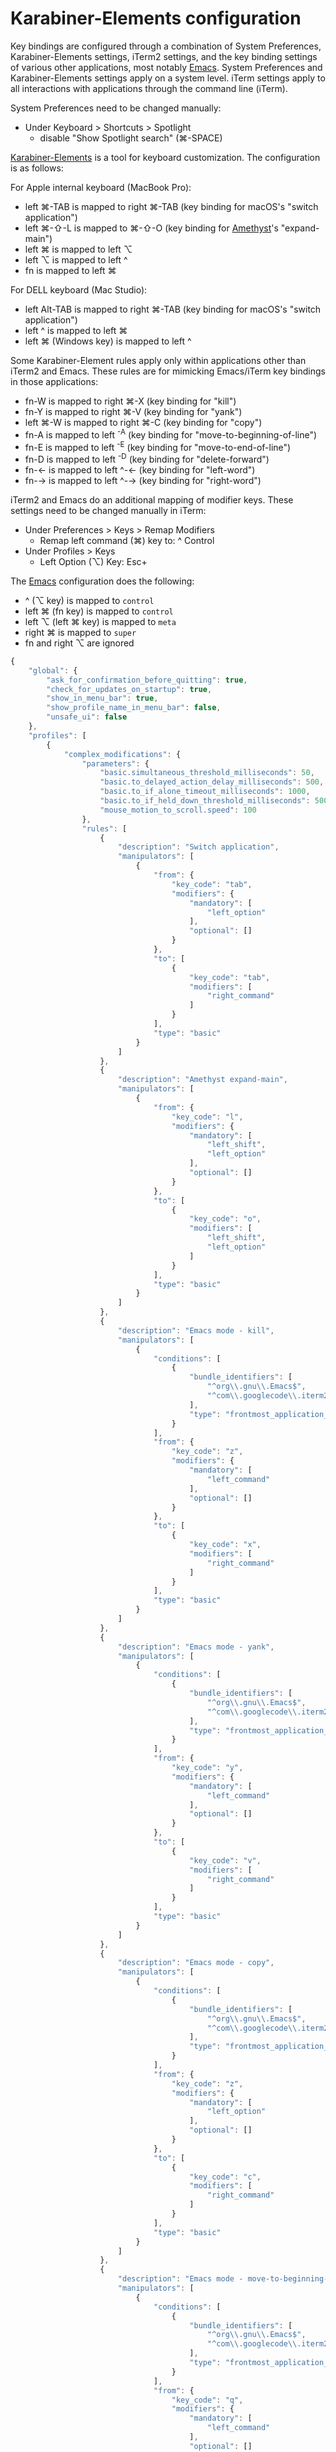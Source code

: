 * Karabiner-Elements configuration

Key bindings are configured through a combination of System Preferences, Karabiner-Elements
settings, iTerm2 settings, and the key binding settings of various other applications, most notably
[[file:~/src/github/bertfrees/home/.emacs.d/init.el.org][Emacs]]. System Preferences and Karabiner-Elements settings apply on a system level. iTerm settings
apply to all interactions with applications through the command line (iTerm).

System Preferences need to be changed manually:

- Under Keyboard > Shortcuts > Spotlight
  - disable "Show Spotlight search" (⌘-SPACE)

[[https://karabiner-elements.pqrs.org/][Karabiner-Elements]] is a tool for keyboard customization. The configuration is as follows:

For Apple internal keyboard (MacBook Pro):

- left ⌘-TAB is mapped to right ⌘-TAB (key binding for macOS's "switch application")
- left ⌘-⇧-L is mapped to ⌘-⇧-O (key binding for [[file:~/src/github/bertfrees/home/.amethyst][Amethyst]]'s "expand-main")
- left ⌘ is mapped to left ⌥
- left ⌥ is mapped to left ^
- fn is mapped to left ⌘

For DELL keyboard (Mac Studio):

- left Alt-TAB is mapped to right ⌘-TAB (key binding for macOS's "switch application")
- left ^ is mapped to left ⌘
- left ⌘ (Windows key) is mapped to left ^

Some Karabiner-Element rules apply only within applications other than iTerm2 and Emacs. These rules
are for mimicking Emacs/iTerm key bindings in those applications:

- fn-W is mapped to right ⌘-X (key binding for "kill")
- fn-Y is mapped to right ⌘-V (key binding for "yank")
- left ⌘-W is mapped to right ⌘-C (key binding for "copy")
- fn-A is mapped to left ^-A (key binding for "move-to-beginning-of-line")
- fn-E is mapped to left ^-E (key binding for "move-to-end-of-line")
- fn-D is mapped to left ^-D (key binding for "delete-forward")
- fn-← is mapped to left ^-← (key binding for "left-word")
- fn-→ is mapped to left ^-→ (key binding for "right-word")

iTerm2 and Emacs do an additional mapping of modifier keys. These settings need to be changed
manually in iTerm:

- Under Preferences > Keys > Remap Modifiers
  - Remap left command (⌘) key to: ^ Control
- Under Profiles > Keys
  - Left Option (⌥) Key: Esc+

The [[file:~/src/github/bertfrees/home/.emacs.d/init.el.org][Emacs]] configuration does the following:

- ^ (⌥ key) is mapped to ~control~
- left ⌘ (fn key) is mapped to ~control~
- left ⌥ (left ⌘ key) is mapped to ~meta~
- right ⌘ is mapped to ~super~
- fn and right ⌥ are ignored

#+NAME: karabiner.json
#+BEGIN_SRC js :tangle karabiner.json
{
    "global": {
        "ask_for_confirmation_before_quitting": true,
        "check_for_updates_on_startup": true,
        "show_in_menu_bar": true,
        "show_profile_name_in_menu_bar": false,
        "unsafe_ui": false
    },
    "profiles": [
        {
            "complex_modifications": {
                "parameters": {
                    "basic.simultaneous_threshold_milliseconds": 50,
                    "basic.to_delayed_action_delay_milliseconds": 500,
                    "basic.to_if_alone_timeout_milliseconds": 1000,
                    "basic.to_if_held_down_threshold_milliseconds": 500,
                    "mouse_motion_to_scroll.speed": 100
                },
                "rules": [
                    {
                        "description": "Switch application",
                        "manipulators": [
                            {
                                "from": {
                                    "key_code": "tab",
                                    "modifiers": {
                                        "mandatory": [
                                            "left_option"
                                        ],
                                        "optional": []
                                    }
                                },
                                "to": [
                                    {
                                        "key_code": "tab",
                                        "modifiers": [
                                            "right_command"
                                        ]
                                    }
                                ],
                                "type": "basic"
                            }
                        ]
                    },
                    {
                        "description": "Amethyst expand-main",
                        "manipulators": [
                            {
                                "from": {
                                    "key_code": "l",
                                    "modifiers": {
                                        "mandatory": [
                                            "left_shift",
                                            "left_option"
                                        ],
                                        "optional": []
                                    }
                                },
                                "to": [
                                    {
                                        "key_code": "o",
                                        "modifiers": [
                                            "left_shift",
                                            "left_option"
                                        ]
                                    }
                                ],
                                "type": "basic"
                            }
                        ]
                    },
                    {
                        "description": "Emacs mode - kill",
                        "manipulators": [
                            {
                                "conditions": [
                                    {
                                        "bundle_identifiers": [
                                            "^org\\.gnu\\.Emacs$",
                                            "^com\\.googlecode\\.iterm2$"
                                        ],
                                        "type": "frontmost_application_unless"
                                    }
                                ],
                                "from": {
                                    "key_code": "z",
                                    "modifiers": {
                                        "mandatory": [
                                            "left_command"
                                        ],
                                        "optional": []
                                    }
                                },
                                "to": [
                                    {
                                        "key_code": "x",
                                        "modifiers": [
                                            "right_command"
                                        ]
                                    }
                                ],
                                "type": "basic"
                            }
                        ]
                    },
                    {
                        "description": "Emacs mode - yank",
                        "manipulators": [
                            {
                                "conditions": [
                                    {
                                        "bundle_identifiers": [
                                            "^org\\.gnu\\.Emacs$",
                                            "^com\\.googlecode\\.iterm2$"
                                        ],
                                        "type": "frontmost_application_unless"
                                    }
                                ],
                                "from": {
                                    "key_code": "y",
                                    "modifiers": {
                                        "mandatory": [
                                            "left_command"
                                        ],
                                        "optional": []
                                    }
                                },
                                "to": [
                                    {
                                        "key_code": "v",
                                        "modifiers": [
                                            "right_command"
                                        ]
                                    }
                                ],
                                "type": "basic"
                            }
                        ]
                    },
                    {
                        "description": "Emacs mode - copy",
                        "manipulators": [
                            {
                                "conditions": [
                                    {
                                        "bundle_identifiers": [
                                            "^org\\.gnu\\.Emacs$",
                                            "^com\\.googlecode\\.iterm2$"
                                        ],
                                        "type": "frontmost_application_unless"
                                    }
                                ],
                                "from": {
                                    "key_code": "z",
                                    "modifiers": {
                                        "mandatory": [
                                            "left_option"
                                        ],
                                        "optional": []
                                    }
                                },
                                "to": [
                                    {
                                        "key_code": "c",
                                        "modifiers": [
                                            "right_command"
                                        ]
                                    }
                                ],
                                "type": "basic"
                            }
                        ]
                    },
                    {
                        "description": "Emacs mode - move-to-beginning-of-line",
                        "manipulators": [
                            {
                                "conditions": [
                                    {
                                        "bundle_identifiers": [
                                            "^org\\.gnu\\.Emacs$",
                                            "^com\\.googlecode\\.iterm2$"
                                        ],
                                        "type": "frontmost_application_unless"
                                    }
                                ],
                                "from": {
                                    "key_code": "q",
                                    "modifiers": {
                                        "mandatory": [
                                            "left_command"
                                        ],
                                        "optional": []
                                    }
                                },
                                "to": [
                                    {
                                        "key_code": "q",
                                        "modifiers": [
                                            "left_control"
                                        ]
                                    }
                                ],
                                "type": "basic"
                            }
                        ]
                    },
                    {
                        "description": "Emacs mode - move-to-end-of-line",
                        "manipulators": [
                            {
                                "conditions": [
                                    {
                                        "bundle_identifiers": [
                                            "^org\\.gnu\\.Emacs$",
                                            "^com\\.googlecode\\.iterm2$"
                                        ],
                                        "type": "frontmost_application_unless"
                                    }
                                ],
                                "from": {
                                    "key_code": "e",
                                    "modifiers": {
                                        "mandatory": [
                                            "left_command"
                                        ],
                                        "optional": []
                                    }
                                },
                                "to": [
                                    {
                                        "key_code": "e",
                                        "modifiers": [
                                            "left_control"
                                        ]
                                    }
                                ],
                                "type": "basic"
                            }
                        ]
                    },
                    {
                        "description": "Emacs mode - delete-forward",
                        "manipulators": [
                            {
                                "conditions": [
                                    {
                                        "bundle_identifiers": [
                                            "^org\\.gnu\\.Emacs$",
                                            "^com\\.googlecode\\.iterm2$"
                                        ],
                                        "type": "frontmost_application_unless"
                                    }
                                ],
                                "from": {
                                    "key_code": "d",
                                    "modifiers": {
                                        "mandatory": [
                                            "left_command"
                                        ],
                                        "optional": []
                                    }
                                },
                                "to": [
                                    {
                                        "key_code": "d",
                                        "modifiers": [
                                            "left_control"
                                        ]
                                    }
                                ],
                                "type": "basic"
                            }
                        ]
                    },
                    {
                        "description": "Emacs mode - left-word",
                        "manipulators": [
                            {
                                "conditions": [
                                    {
                                        "bundle_identifiers": [
                                            "^org\\.gnu\\.Emacs$",
                                            "^com\\.googlecode\\.iterm2$"
                                        ],
                                        "type": "frontmost_application_unless"
                                    }
                                ],
                                "from": {
                                    "key_code": "left_arrow",
                                    "modifiers": {
                                        "mandatory": [
                                            "left_command"
                                        ],
                                        "optional": []
                                    }
                                },
                                "to": [
                                    {
                                        "key_code": "left_arrow",
                                        "modifiers": [
                                            "left_option"
                                        ]
                                    }
                                ],
                                "type": "basic"
                            }
                        ]
                    },
                    {
                        "description": "Emacs mode - right-word",
                        "manipulators": [
                            {
                                "conditions": [
                                    {
                                        "bundle_identifiers": [
                                            "^org\\.gnu\\.Emacs$",
                                            "^com\\.googlecode\\.iterm2$"
                                        ],
                                        "type": "frontmost_application_unless"
                                    }
                                ],
                                "from": {
                                    "key_code": "right_arrow",
                                    "modifiers": {
                                        "mandatory": [
                                            "left_command"
                                        ],
                                        "optional": []
                                    }
                                },
                                "to": [
                                    {
                                        "key_code": "right_arrow",
                                        "modifiers": [
                                            "left_option"
                                        ]
                                    }
                                ],
                                "type": "basic"
                            }
                        ]
                    }
                ]
            },
            "devices": [
                {
                    "disable_built_in_keyboard_if_exists": false,
                    "fn_function_keys": [],
                    "game_pad_swap_sticks": false,
                    "identifiers": {
                        "is_game_pad": false,
                        "is_keyboard": true,
                        "is_pointing_device": false,
                        "product_id": 611,
                        "vendor_id": 1452
                    },
                    "ignore": false,
                    "manipulate_caps_lock_led": true,
                    "mouse_flip_horizontal_wheel": false,
                    "mouse_flip_vertical_wheel": false,
                    "mouse_flip_x": false,
                    "mouse_flip_y": false,
                    "mouse_swap_wheels": false,
                    "mouse_swap_xy": false,
                    "simple_modifications": [
                        {
                            "from": {
                                "key_code": "fn"
                            },
                            "to": [
                                {
                                    "key_code": "left_command"
                                }
                            ]
                        },
                        {
                            "from": {
                                "key_code": "left_command"
                            },
                            "to": [
                                {
                                    "key_code": "left_option"
                                }
                            ]
                        },
                        {
                            "from": {
                                "key_code": "left_option"
                            },
                            "to": [
                                {
                                    "key_code": "left_control"
                                }
                            ]
                        }
                    ],
                    "treat_as_built_in_keyboard": false
                },
                {
                    "disable_built_in_keyboard_if_exists": false,
                    "fn_function_keys": [],
                    "game_pad_swap_sticks": false,
                    "identifiers": {
                        "is_game_pad": false,
                        "is_keyboard": true,
                        "is_pointing_device": false,
                        "product_id": 65535,
                        "vendor_id": 1452
                    },
                    "ignore": false,
                    "manipulate_caps_lock_led": true,
                    "mouse_flip_horizontal_wheel": false,
                    "mouse_flip_vertical_wheel": false,
                    "mouse_flip_x": false,
                    "mouse_flip_y": false,
                    "mouse_swap_wheels": false,
                    "mouse_swap_xy": false,
                    "simple_modifications": [],
                    "treat_as_built_in_keyboard": false
                },
                {
                    "disable_built_in_keyboard_if_exists": false,
                    "fn_function_keys": [],
                    "game_pad_swap_sticks": false,
                    "identifiers": {
                        "is_game_pad": false,
                        "is_keyboard": true,
                        "is_pointing_device": false,
                        "product_id": 8455,
                        "vendor_id": 16700
                    },
                    "ignore": false,
                    "manipulate_caps_lock_led": true,
                    "mouse_flip_horizontal_wheel": false,
                    "mouse_flip_vertical_wheel": false,
                    "mouse_flip_x": false,
                    "mouse_flip_y": false,
                    "mouse_swap_wheels": false,
                    "mouse_swap_xy": false,
                    "simple_modifications": [
                        {
                            "from": {
                                "key_code": "left_control"
                            },
                            "to": [
                                {
                                    "key_code": "left_command"
                                }
                            ]
                        },
                        {
                            "from": {
                                "key_code": "left_command"
                            },
                            "to": [
                                {
                                    "key_code": "left_control"
                                }
                            ]
                        }
                    ],
                    "treat_as_built_in_keyboard": false
                },
                {
                    "disable_built_in_keyboard_if_exists": false,
                    "fn_function_keys": [],
                    "game_pad_swap_sticks": false,
                    "identifiers": {
                        "is_game_pad": false,
                        "is_keyboard": false,
                        "is_pointing_device": true,
                        "product_id": 9488,
                        "vendor_id": 2362
                    },
                    "ignore": true,
                    "manipulate_caps_lock_led": false,
                    "mouse_flip_horizontal_wheel": false,
                    "mouse_flip_vertical_wheel": false,
                    "mouse_flip_x": false,
                    "mouse_flip_y": false,
                    "mouse_swap_wheels": false,
                    "mouse_swap_xy": false,
                    "simple_modifications": [],
                    "treat_as_built_in_keyboard": false
                }
            ],
            "fn_function_keys": [
                {
                    "from": {
                        "key_code": "f1"
                    },
                    "to": [
                        {
                            "consumer_key_code": "display_brightness_decrement"
                        }
                    ]
                },
                {
                    "from": {
                        "key_code": "f2"
                    },
                    "to": [
                        {
                            "consumer_key_code": "display_brightness_increment"
                        }
                    ]
                },
                {
                    "from": {
                        "key_code": "f3"
                    },
                    "to": [
                        {
                            "key_code": "mission_control"
                        }
                    ]
                },
                {
                    "from": {
                        "key_code": "f4"
                    },
                    "to": [
                        {
                            "key_code": "launchpad"
                        }
                    ]
                },
                {
                    "from": {
                        "key_code": "f5"
                    },
                    "to": [
                        {
                            "key_code": "illumination_decrement"
                        }
                    ]
                },
                {
                    "from": {
                        "key_code": "f6"
                    },
                    "to": [
                        {
                            "key_code": "illumination_increment"
                        }
                    ]
                },
                {
                    "from": {
                        "key_code": "f7"
                    },
                    "to": [
                        {
                            "consumer_key_code": "rewind"
                        }
                    ]
                },
                {
                    "from": {
                        "key_code": "f8"
                    },
                    "to": [
                        {
                            "consumer_key_code": "play_or_pause"
                        }
                    ]
                },
                {
                    "from": {
                        "key_code": "f9"
                    },
                    "to": [
                        {
                            "consumer_key_code": "fastforward"
                        }
                    ]
                },
                {
                    "from": {
                        "key_code": "f10"
                    },
                    "to": [
                        {
                            "consumer_key_code": "mute"
                        }
                    ]
                },
                {
                    "from": {
                        "key_code": "f11"
                    },
                    "to": [
                        {
                            "consumer_key_code": "volume_decrement"
                        }
                    ]
                },
                {
                    "from": {
                        "key_code": "f12"
                    },
                    "to": [
                        {
                            "consumer_key_code": "volume_increment"
                        }
                    ]
                }
            ],
            "name": "Default profile",
            "parameters": {
                "delay_milliseconds_before_open_device": 1000
            },
            "selected": true,
            "simple_modifications": [],
            "virtual_hid_keyboard": {
                "country_code": 0,
                "indicate_sticky_modifier_keys_state": true,
                "mouse_key_xy_scale": 100
            }
        }
    ]
}

#+END_SRC
